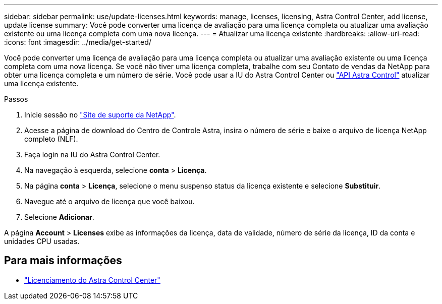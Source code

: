 ---
sidebar: sidebar 
permalink: use/update-licenses.html 
keywords: manage, licenses, licensing, Astra Control Center, add license, update license 
summary: Você pode converter uma licença de avaliação para uma licença completa ou atualizar uma avaliação existente ou uma licença completa com uma nova licença. 
---
= Atualizar uma licença existente
:hardbreaks:
:allow-uri-read: 
:icons: font
:imagesdir: ../media/get-started/


[role="lead"]
Você pode converter uma licença de avaliação para uma licença completa ou atualizar uma avaliação existente ou uma licença completa com uma nova licença. Se você não tiver uma licença completa, trabalhe com seu Contato de vendas da NetApp para obter uma licença completa e um número de série. Você pode usar a IU do Astra Control Center ou https://docs.netapp.com/us-en/astra-automation["API Astra Control"^] atualizar uma licença existente.

.Passos
. Inicie sessão no https://mysupport.netapp.com/site/["Site de suporte da NetApp"^].
. Acesse a página de download do Centro de Controle Astra, insira o número de série e baixe o arquivo de licença NetApp completo (NLF).
. Faça login na IU do Astra Control Center.
. Na navegação à esquerda, selecione *conta* > *Licença*.
. Na página *conta* > *Licença*, selecione o menu suspenso status da licença existente e selecione *Substituir*.
. Navegue até o arquivo de licença que você baixou.
. Selecione *Adicionar*.


A página *Account* > *Licenses* exibe as informações da licença, data de validade, número de série da licença, ID da conta e unidades CPU usadas.



== Para mais informações

* link:../concepts/licensing.html["Licenciamento do Astra Control Center"]

